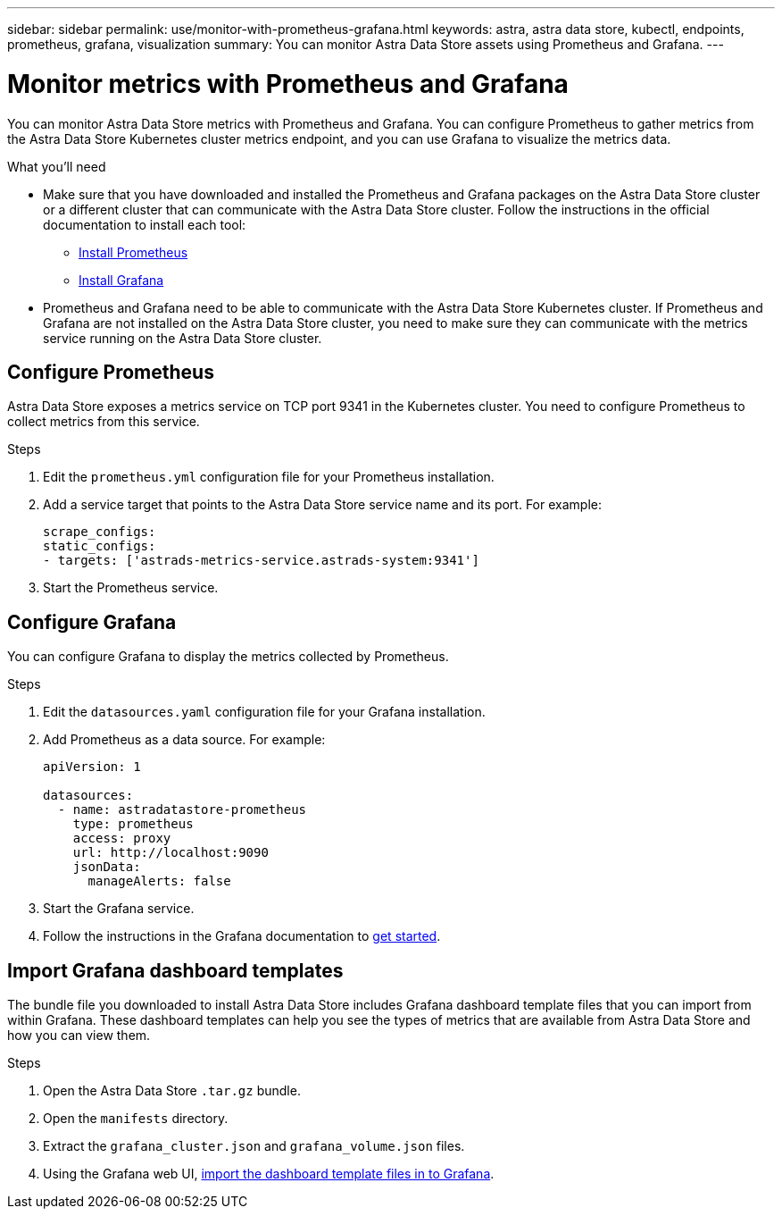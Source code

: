 ---
sidebar: sidebar
permalink: use/monitor-with-prometheus-grafana.html
keywords: astra, astra data store, kubectl, endpoints, prometheus, grafana, visualization
summary: You can monitor Astra Data Store assets using Prometheus and Grafana.
---

= Monitor metrics with Prometheus and Grafana
:hardbreaks:
:icons: font
:imagesdir: ../media/use/

// Are these tools installed on the ADS K8s cluster, or a different cluster?  If a different cluster, how do you get them to talk?  What extra config is needed?

You can monitor Astra Data Store metrics with Prometheus and Grafana. You can configure Prometheus to gather metrics from the Astra Data Store Kubernetes cluster metrics endpoint, and you can use Grafana to visualize the metrics data.

.What you'll need

* Make sure that you have downloaded and installed the Prometheus and Grafana packages on the Astra Data Store cluster or a different cluster that can communicate with the Astra Data Store cluster. Follow the instructions in the official documentation to install each tool:

** https://kb.netapp.com/Advice_and_Troubleshooting/Cloud_Services/Astra/How_to_deploy_Prometheus_with_Astra_Data_Store[Install Prometheus^]
** https://kb.netapp.com/Advice_and_Troubleshooting/Cloud_Services/Astra/How_to_set_up_Grafana_for_monitoring_Astra_Data_Store_cluster[Install Grafana^]

* Prometheus and Grafana need to be able to communicate with the Astra Data Store Kubernetes cluster. If Prometheus and Grafana are not installed on the Astra Data Store cluster, you need to make sure they can communicate with the metrics service running on the Astra Data Store cluster.

== Configure Prometheus
Astra Data Store exposes a metrics service on TCP port 9341 in the Kubernetes cluster. You need to configure Prometheus to collect metrics from this service.

.Steps
//. Log in to the Astra Data Store cluster.
. Edit the `prometheus.yml` configuration file for your Prometheus installation.
. Add a service target that points to the Astra Data Store service name and its port. For example:
+
----
scrape_configs:
static_configs:
- targets: ['astrads-metrics-service.astrads-system:9341']
----
. Start the Prometheus service.

== Configure Grafana
You can configure Grafana to display the metrics collected by Prometheus.

.Steps
//. Log in to the Astra Data Store cluster.
. Edit the `datasources.yaml` configuration file for your Grafana installation.
. Add Prometheus as a data source. For example:
+
----
apiVersion: 1

datasources:
  - name: astradatastore-prometheus
    type: prometheus
    access: proxy
    url: http://localhost:9090
    jsonData:
      manageAlerts: false
----
. Start the Grafana service.
. Follow the instructions in the Grafana documentation to https://grafana.com/docs/grafana/latest/getting-started/getting-started/[get started^].

== Import Grafana dashboard templates
The bundle file you downloaded to install Astra Data Store includes Grafana dashboard template files that you can import from within Grafana. These dashboard templates can help you see the types of metrics that are available from Astra Data Store and how you can view them.

.Steps
. Open the Astra Data Store `.tar.gz` bundle.
. Open the `manifests` directory.
. Extract the `grafana_cluster.json` and `grafana_volume.json` files.
. Using the Grafana web UI, https://grafana.com/docs/grafana/latest/dashboards/export-import/[import the dashboard template files in to Grafana^].
